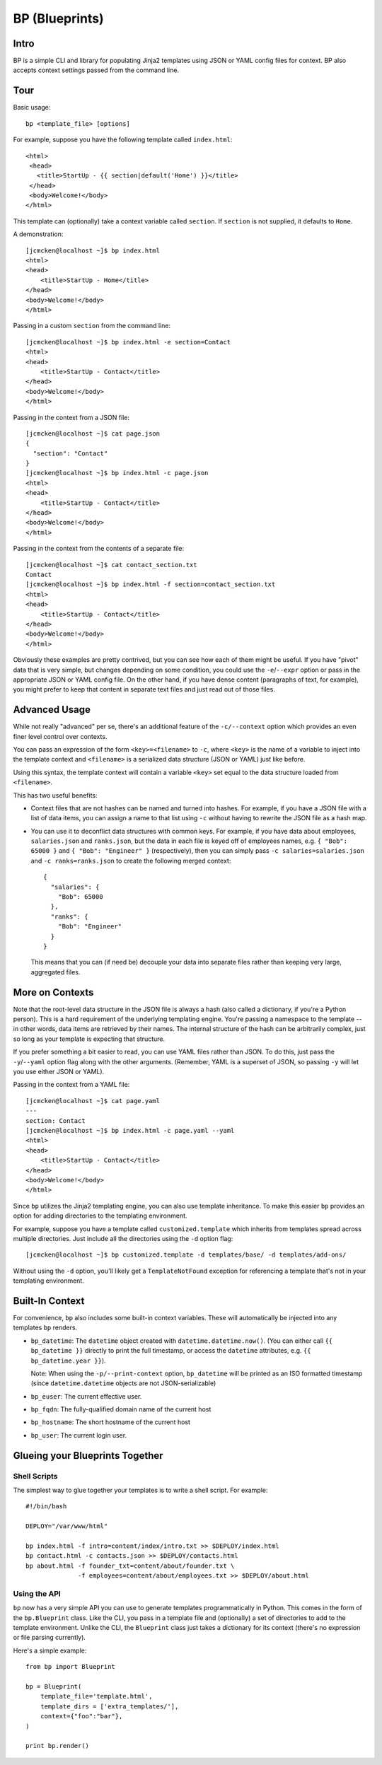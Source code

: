 ===============
BP (Blueprints)
===============

Intro
-----

BP is a simple CLI and library for populating Jinja2 templates using JSON or YAML config files for context. BP also accepts context settings passed from the command line.

Tour
----

Basic usage:

::

    bp <template_file> [options]

For example, suppose you have the following template called ``index.html``:

::

    <html>
     <head>
       <title>StartUp - {{ section|default('Home') }}</title>
     </head>
     <body>Welcome!</body>
    </html>

This template can (optionally) take a context variable called ``section``. If ``section`` is not supplied, it defaults to ``Home``. 

A demonstration:

::

    [jcmcken@localhost ~]$ bp index.html 
    <html>
    <head>
        <title>StartUp - Home</title>
    </head>
    <body>Welcome!</body>
    </html>

Passing in a custom ``section`` from the command line:

::

    [jcmcken@localhost ~]$ bp index.html -e section=Contact
    <html>
    <head>
        <title>StartUp - Contact</title>
    </head>
    <body>Welcome!</body>
    </html>

Passing in the context from a JSON file:

::

    [jcmcken@localhost ~]$ cat page.json
    {
      "section": "Contact"
    }
    [jcmcken@localhost ~]$ bp index.html -c page.json
    <html>
    <head>
        <title>StartUp - Contact</title>
    </head>
    <body>Welcome!</body>
    </html>

Passing in the context from the contents of a separate file:

::

    [jcmcken@localhost ~]$ cat contact_section.txt
    Contact
    [jcmcken@localhost ~]$ bp index.html -f section=contact_section.txt
    <html>
    <head>
        <title>StartUp - Contact</title>
    </head>
    <body>Welcome!</body>
    </html>

Obviously these examples are pretty contrived, but you can see how each of them
might be useful. If you have "pivot" data that is very simple, but changes depending
on some condition, you could use the ``-e``/``--expr`` option or pass in the appropriate
JSON or YAML config file. On the other hand, if you have dense content (paragraphs of text,
for example), you might prefer to keep that content in separate text files and just read
out of those files.

Advanced Usage
--------------

While not really "advanced" per se, there's an additional feature of the ``-c/--context``
option which provides an even finer level control over contexts.

You can pass an expression of the form ``<key>=<filename>`` to ``-c``, where ``<key>``
is the name of a variable to inject into the template context and ``<filename>`` is
a serialized data structure (JSON or YAML) just like before.

Using this syntax, the template context will contain a variable ``<key>`` set equal
to the data structure loaded from ``<filename>``.

This has two useful benefits:

* Context files that are not hashes can be named and turned into hashes. 
  For example, if you have a JSON file with a list of data items, you can
  assign a name to that list using ``-c`` without having to rewrite the JSON
  file as a hash map.

* You can use it to deconflict data structures with common keys. For example,
  if you have data about employees, ``salaries.json`` and ``ranks.json``, but 
  the data in each file is keyed off of employees names, e.g. 
  ``{ "Bob": 65000 }`` and ``{ "Bob": "Engineer" }`` (respectively), then
  you can simply pass ``-c salaries=salaries.json`` and ``-c ranks=ranks.json``
  to create the following merged context:

  ::

      { 
        "salaries": {
          "Bob": 65000
        },
        "ranks": {
          "Bob": "Engineer"
        }
      }

  This means that you can (if need be) decouple your data into separate files
  rather than keeping very large, aggregated files.

More on Contexts
----------------

Note that the root-level data structure in the JSON file is always a hash (also called a dictionary, if you're a Python person). This is a hard requirement of the underlying templating engine. You're passing a namespace to the template -- in other words, data items are retrieved by their names. The internal structure of the hash can be arbitrarily complex, just so long as your template is expecting that structure.

If you prefer something a bit easier to read, you can use YAML files rather than JSON. To do this, just pass the ``-y``/``--yaml`` option flag along with the other arguments. (Remember, YAML is a superset of JSON, so passing ``-y`` will let you use either JSON or YAML).

Passing in the context from a YAML file:

::

    [jcmcken@localhost ~]$ cat page.yaml
    ---
    section: Contact
    [jcmcken@localhost ~]$ bp index.html -c page.yaml --yaml
    <html>
    <head>
        <title>StartUp - Contact</title>
    </head>
    <body>Welcome!</body>
    </html>

Since ``bp`` utilizes the Jinja2 templating engine, you can also use template inheritance. To make this easier ``bp`` provides an option for adding directories to the templating environment.

For example, suppose you have a template called ``customized.template`` which inherits from templates spread across multiple directories. Just include all the directories using the ``-d`` option flag:

::

    [jcmcken@localhost ~]$ bp customized.template -d templates/base/ -d templates/add-ons/

Without using the ``-d`` option, you'll likely get a ``TemplateNotFound`` exception for referencing a template that's not in your templating environment.

Built-In Context
----------------

For convenience, ``bp`` also includes some built-in context variables. These will automatically be injected into any templates ``bp`` renders.

* ``bp_datetime``: The ``datetime`` object created with ``datetime.datetime.now()``. 
  (You can either call ``{{ bp_datetime }}`` directly to print the full timestamp, or
  access the ``datetime`` attributes, e.g. ``{{ bp_datetime.year }}``).

  Note: When using the ``-p/--print-context`` option, ``bp_datetime`` will be printed as
  an ISO formatted timestamp (since ``datetime.datetime`` objects are not JSON-serializable)

* ``bp_euser``: The current effective user.
* ``bp_fqdn``: The fully-qualified domain name of the current host
* ``bp_hostname``: The short hostname of the current host
* ``bp_user``: The current login user.

Glueing your Blueprints Together
--------------------------------

Shell Scripts
#############

The simplest way to glue together your templates is to write a shell script. For example:

::

    #!/bin/bash

    DEPLOY="/var/www/html"

    bp index.html -f intro=content/index/intro.txt >> $DEPLOY/index.html
    bp contact.html -c contacts.json >> $DEPLOY/contacts.html
    bp about.html -f founder_txt=content/about/founder.txt \
                  -f employees=content/about/employees.txt >> $DEPLOY/about.html

Using the API
#############

``bp`` now has a very simple API you can use to generate templates programmatically in Python. This comes in the form of the ``bp.Blueprint`` class. Like the CLI, you pass in a template file and (optionally) a set of directories to add to the template environment. Unlike the CLI, the ``Blueprint`` class just takes a dictionary for its context (there's no expression or file parsing currently).

Here's a simple example:

::

    from bp import Blueprint
    
    bp = Blueprint(
        template_file='template.html', 
        template_dirs = ['extra_templates/'],
        context={"foo":"bar"},
    )
    
    print bp.render()
